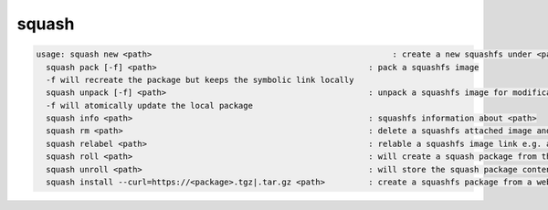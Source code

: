 squash
------

.. code-block:: text

  usage: squash new <path>                                                  : create a new squashfs under <path>
    squash pack [-f] <path>                                            : pack a squashfs image
    -f will recreate the package but keeps the symbolic link locally
    squash unpack [-f] <path>                                          : unpack a squashfs image for modification
    -f will atomically update the local package
    squash info <path>                                                 : squashfs information about <path>
    squash rm <path>                                                   : delete a squashfs attached image and its smart link
    squash relabel <path>                                              : relable a squashfs image link e.g. after an image move in the namespace
    squash roll <path>                                                 : will create a squash package from the EOS directory pointed by <path
    squash unroll <path>                                               : will store the squash package contents unpacked into the EOS package directory
    squash install --curl=https://<package>.tgz|.tar.gz <path>         : create a squashfs package from a web archive under <path>
